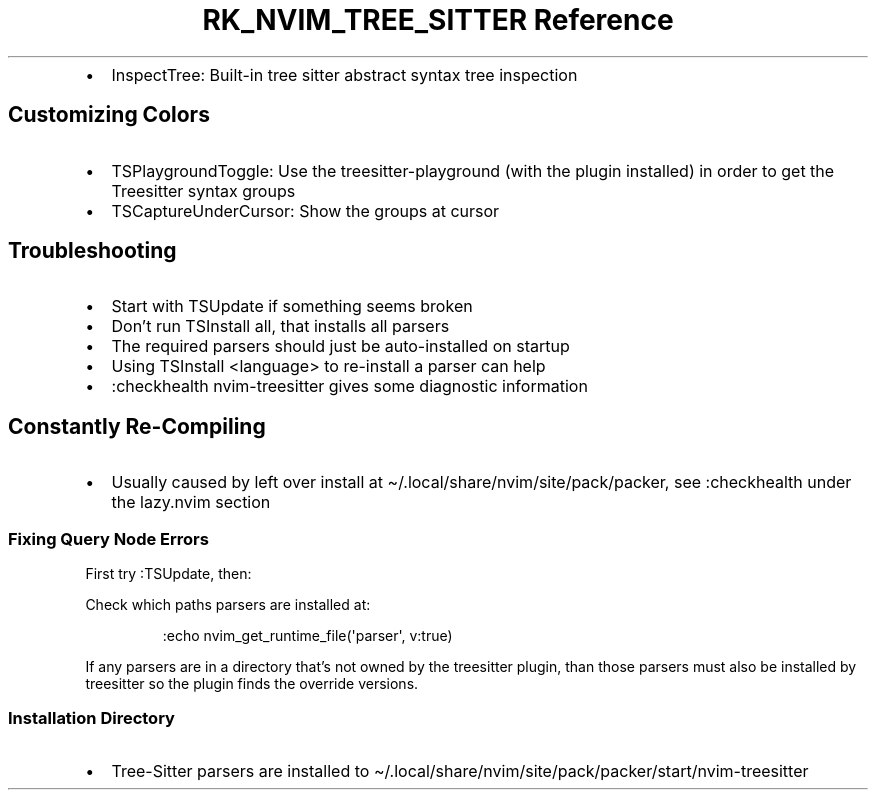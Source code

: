 .\" Automatically generated by Pandoc 3.6
.\"
.TH "RK_NVIM_TREE_SITTER Reference" "" "" ""
.IP \[bu] 2
\f[CR]InspectTree\f[R]: Built\-in tree sitter abstract syntax tree
inspection
.SH Customizing Colors
.IP \[bu] 2
\f[CR]TSPlaygroundToggle\f[R]: Use the \f[CR]treesitter\-playground\f[R]
(with the plugin installed) in order to get the Treesitter syntax groups
.IP \[bu] 2
\f[CR]TSCaptureUnderCursor\f[R]: Show the groups at cursor
.SH Troubleshooting
.IP \[bu] 2
Start with \f[CR]TSUpdate\f[R] if something seems broken
.IP \[bu] 2
Don\[cq]t run \f[CR]TSInstall all\f[R], that installs all parsers
.IP \[bu] 2
The required parsers should just be auto\-installed on startup
.IP \[bu] 2
Using \f[CR]TSInstall <language>\f[R] to re\-install a parser can help
.IP \[bu] 2
\f[CR]:checkhealth nvim\-treesitter\f[R] gives some diagnostic
information
.SH Constantly Re\-Compiling
.IP \[bu] 2
Usually caused by left over install at
\f[CR]\[ti]/.local/share/nvim/site/pack/packer\f[R], see
\f[CR]:checkhealth\f[R] under the \f[CR]lazy.nvim\f[R] section
.SS Fixing Query Node Errors
First try \f[CR]:TSUpdate\f[R], then:
.PP
Check which paths parsers are installed at:
.IP
.EX
:echo nvim_get_runtime_file(\[aq]parser\[aq], v:true)
.EE
.PP
If any parsers are in a directory that\[cq]s not owned by the treesitter
plugin, than those parsers must also be installed by treesitter so the
plugin finds the override versions.
.SS Installation Directory
.IP \[bu] 2
Tree\-Sitter parsers are installed to
\f[CR]\[ti]/.local/share/nvim/site/pack/packer/start/nvim\-treesitter\f[R]
